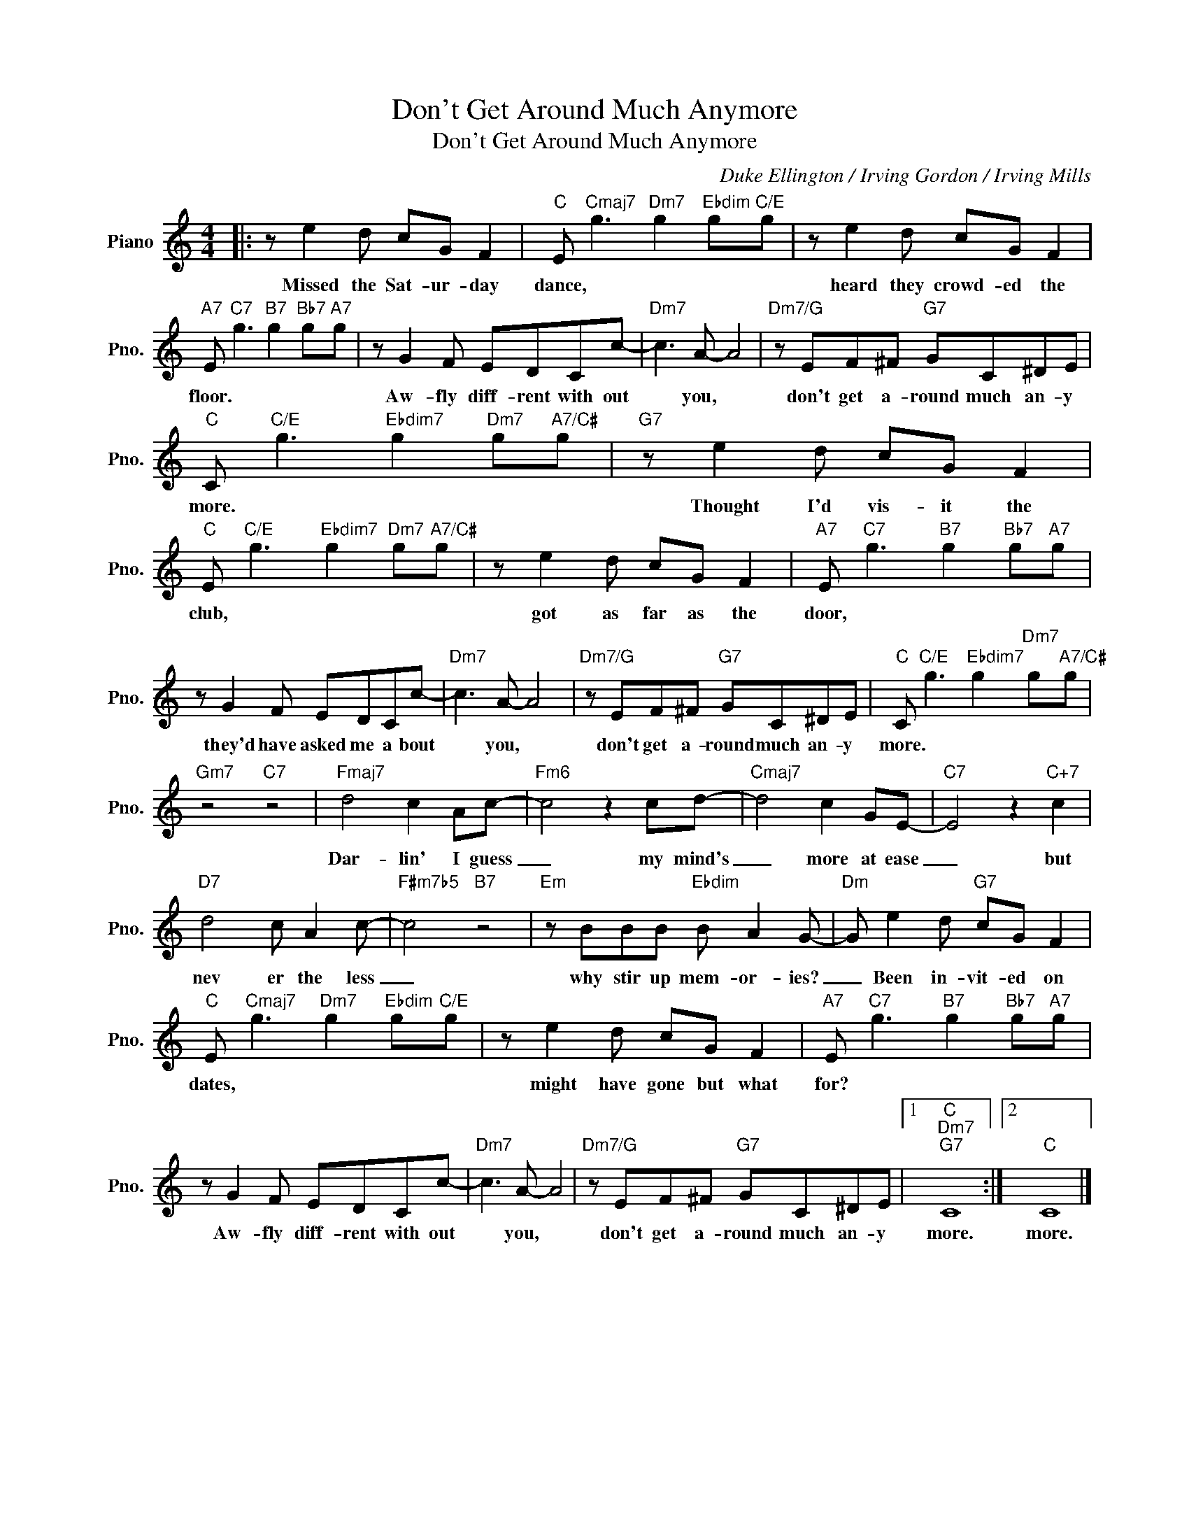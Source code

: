 X:1
T:Don't Get Around Much Anymore
T:Don't Get Around Much Anymore
C:Duke Ellington / Irving Gordon / Irving Mills
Z:All Rights Reserved
L:1/8
M:4/4
K:C
V:1 treble nm="Piano" snm="Pno."
%%MIDI program 0
%%MIDI control 7 100
%%MIDI control 10 64
V:1
|: z e2 d cG F2 |"C" E"Cmaj7" g3"Dm7" g2"Ebdim" g"C/E"g | z e2 d cG F2 | %3
w: Missed the Sat- ur- day|dance, * * * *|heard they crowd- ed the|
"A7" E"C7" g3"B7" g2"Bb7" g"A7"g | z G2 F EDCc- |"Dm7" c3 A- A4 |"Dm7/G" z EF^F"G7" GC^DE | %7
w: floor. * * * *|Aw- fly diff- rent with out|* you, *|don't get a- round much an- y|
"C" C"C/E" g3"Ebdim7" g2"Dm7" g"A7/C#"g |"G7" z e2 d cG F2 | %9
w: more. * * * *|Thought I'd vis- it the|
"C" E"C/E" g3"Ebdim7" g2"Dm7" g"A7/C#"g | z e2 d cG F2 |"A7" E"C7" g3"B7" g2"Bb7" g"A7"g | %12
w: club, * * * *|got as far as the|door, * * * *|
 z G2 F EDCc- |"Dm7" c3 A- A4 |"Dm7/G" z EF^F"G7" GC^DE |"C" C"C/E" g3"Ebdim7" g2"Dm7" g"A7/C#"g | %16
w: they'd have asked me a bout|* you, *|don't get a- round much an- y|more. * * * *|
"Gm7" z4"C7" z4 |"Fmaj7" d4 c2 Ac- |"Fm6" c4 z2 cd- |"Cmaj7" d4 c2 GE- |"C7" E4 z2"C+7" c2 | %21
w: |Dar- lin' I guess|_ my mind's|_ more at ease|_ but|
"D7" d4 c A2 c- |"F#m7b5" c4"B7" z4 |"Em" z BBB"Ebdim" B A2 G- |"Dm" G e2 d"G7" cG F2 | %25
w: nev er the less|_|why stir up mem- or- ies?|_ Been in- vit- ed on|
"C" E"Cmaj7" g3"Dm7" g2"Ebdim" g"C/E"g | z e2 d cG F2 |"A7" E"C7" g3"B7" g2"Bb7" g"A7"g | %28
w: dates, * * * *|might have gone but what|for? * * * *|
 z G2 F EDCc- |"Dm7" c3 A- A4 |"Dm7/G" z EF^F"G7" GC^DE |1"C""Dm7""G7" C8 :|2"C" C8 |] %33
w: Aw- fly diff- rent with out|* you, *|don't get a- round much an- y|more.|more.|

